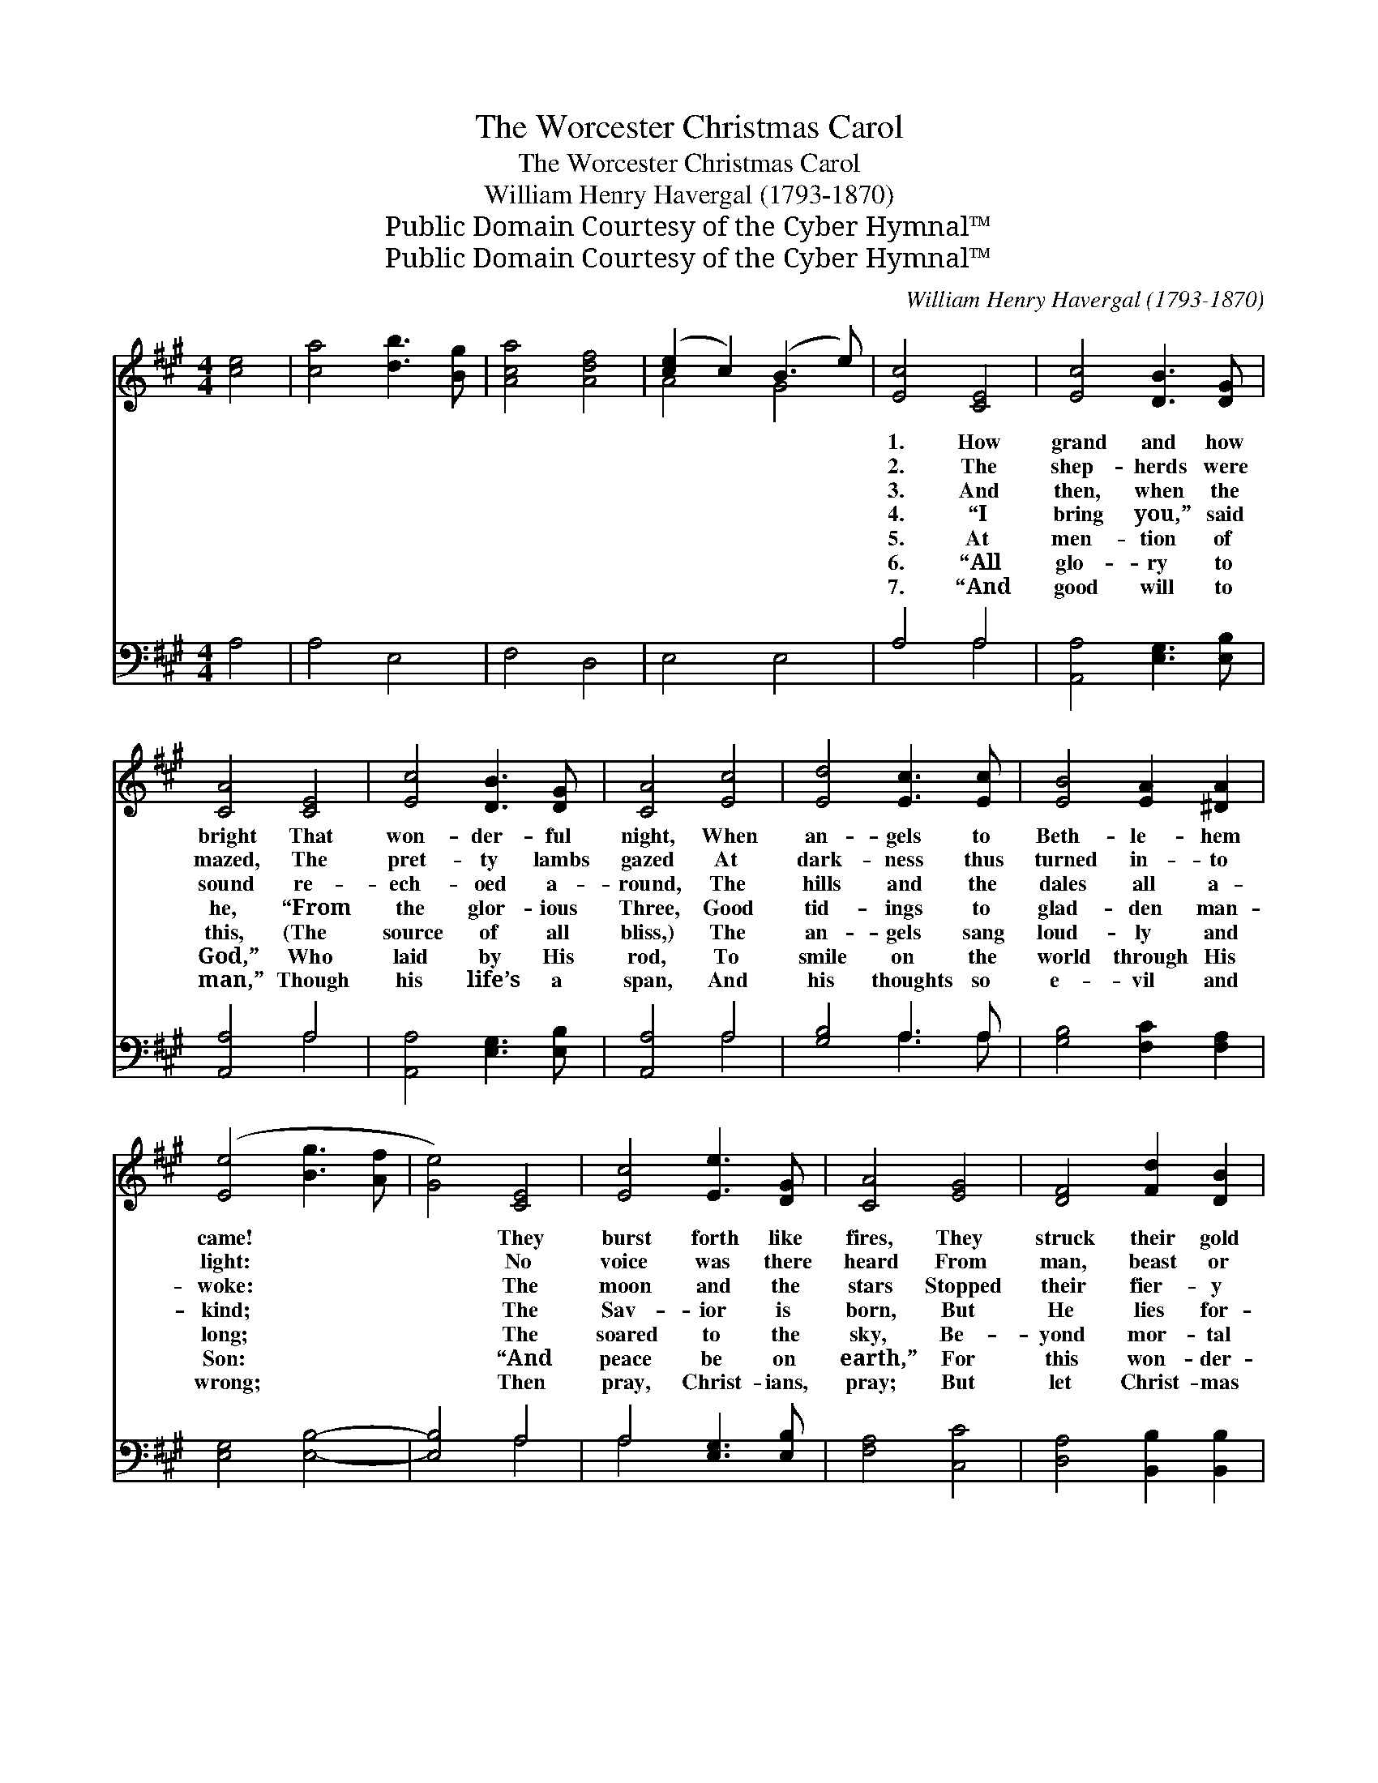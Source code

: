 X:1
T:The Worcester Christmas Carol
T:The Worcester Christmas Carol
T:William Henry Havergal (1793-1870)
T:Public Domain Courtesy of the Cyber Hymnal™
T:Public Domain Courtesy of the Cyber Hymnal™
C:William Henry Havergal (1793-1870)
Z:Public Domain
Z:Courtesy of the Cyber Hymnal™
%%score ( 1 2 ) ( 3 4 )
L:1/8
M:4/4
K:A
V:1 treble 
V:2 treble 
V:3 bass 
V:4 bass 
V:1
 [ce]4 | [ca]4 [db]3 [Bg] | [Aca]4 [Adf]4 | ([ce]2 c2) (B3 e) | [Ec]4 [CE]4 | [Ec]4 [DB]3 [DG] | %6
w: ~|~ ~ ~|~ ~|~ * ~ *|1. How|grand and how|
w: ~|~ ~ ~|~ ~|~ * ~ *|2. The|shep- herds were|
w: ~|~ ~ ~|~ ~|~ * ~ *|3. And|then, when the|
w: ~|~ ~ ~|~ ~|~ * ~ *|4. “I|bring you,” said|
w: ~|~ ~ ~|~ ~|~ * ~ *|5. At|men- tion of|
w: ~|~ ~ ~|~ ~|~ * ~ *|6. “All|glo- ry to|
w: ~|~ ~ ~|~ ~|~ * ~ *|7. “And|good will to|
 [CA]4 [CE]4 | [Ec]4 [DB]3 [DG] | [CA]4 [Ec]4 | [Ed]4 [Ec]3 [Ec] | [EB]4 [EA]2 [^DA]2 | %11
w: bright That|won- der- ful|night, When|an- gels to|Beth- le- hem|
w: mazed, The|pret- ty lambs|gazed At|dark- ness thus|turned in- to|
w: sound re-|ech- oed a-|round, The|hills and the|dales all a-|
w: he, “From|the glor- ious|Three, Good|tid- ings to|glad- den man-|
w: this, (The|source of all|bliss,) The|an- gels sang|loud- ly and|
w: God,” Who|laid by His|rod, To|smile on the|world through His|
w: man,” Though|his life’s a|span, And|his thoughts so|e- vil and|
 ([Ee]4 [Bg]3 [Af] | [Ge]4) [CE]4 | [Ec]4 [Ee]3 [DG] | [CA]4 [EG]4 | [DF]4 [Fd]2 [DB]2 | %16
w: came! * *|* They|burst forth like|fires, They|struck their gold|
w: light: * *|* No|voice was there|heard From|man, beast or|
w: woke: * *|* The|moon and the|stars Stopped|their fier- y|
w: kind; * *|* The|Sav- ior is|born, But|He lies for-|
w: long; * *|* The|soared to the|sky, Be-|yond mor- tal|
w: Son: * *|* “And|peace be on|earth,” For|this won- der-|
w: wrong; * *|* Then|pray, Christ- ians,|pray; But|let Christ- mas|
 [EG]4 [B,E]4 | (e2 c2) [CA]2 [FB]2 | E4 [Dc]3 [DB] | [CA]4 (a3 g) | [Adf]4 ([fa]3 [df]) | %21
w: lyres, And|min- * gled their|song with the|flame. * *||
w: bird, So|sud- * den and|sol- emn the|sight. * *||
w: cars, And|list- * ened while|Ga- bri- el|spoke: * *||
w: lorn In|a~man- * ger, as|soon you will|find.” * *||
w: eye, But|left * us the|words of their|song: * *||
w: ful birth|Won- * der- ful|con- quests has|won; * *||
w: day Have|your * sweet- est|and hol- iest|song. * *||
 [Ae]4 ([df]3 [FA]) | [EAc]4 ([Ge]3 [EG]) | !fermata![CEA]4 |] %24
w: |||
w: |||
w: |||
w: |||
w: |||
w: |||
w: |||
V:2
 x4 | x8 | x8 | A4 G4 | x8 | x8 | x8 | x8 | x8 | x8 | x8 | x8 | x8 | x8 | x8 | x8 | x8 | E4 x4 | %18
 E4 x4 | x4 [Fe]4 | x A4 x3 | x A4 x3 | x E4 x3 | x4 |] %24
V:3
 A,4 | A,4 E,4 | F,4 D,4 | E,4 E,4 | A,4 A,4 | [A,,A,]4 [E,G,]3 [E,B,] | [A,,A,]4 A,4 | %7
 [A,,A,]4 [E,G,]3 [E,B,] | [A,,A,]4 A,4 | [G,B,]4 A,3 A, | [G,B,]4 [F,C]2 [F,A,]2 | %11
 [E,G,]4 [E,B,]4- | [E,B,]4 A,4 | A,4 [E,G,]3 [E,B,] | [F,A,]4 [C,C]4 | [D,A,]4 [B,,B,]2 [B,,B,]2 | %16
 [E,B,]4 [D,G,]4 | [C,A,]4 [F,A,]2 [D,F,]2 | [E,G,]4 [E,G,]3 [E,G,] | [A,,A,]4 C,4 | D,4 D,4 | %21
 C,4 D,4 | E,4 [E,B,]4 | !fermata![A,,A,]4 |] %24
V:4
 x4 | x8 | x8 | x8 | x4 A,4 | x8 | x4 A,4 | x8 | x4 A,4 | x4 A,3 A, | x8 | x8 | x4 A,4 | A,4 x4 | %14
 x8 | x8 | x8 | x8 | x8 | x8 | x8 | x8 | x8 | x4 |] %24

